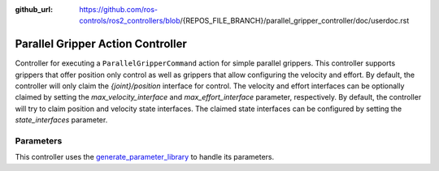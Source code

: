 :github_url: https://github.com/ros-controls/ros2_controllers/blob/{REPOS_FILE_BRANCH}/parallel_gripper_controller/doc/userdoc.rst

.. _parallel_gripper_controller_userdoc:

Parallel Gripper Action Controller
-----------------------------------

Controller for executing a ``ParallelGripperCommand`` action for simple parallel grippers.
This controller supports grippers that offer position only control as well as grippers that allow configuring the velocity and effort.
By default, the controller will only claim the `{joint}/position` interface for control.
The velocity and effort interfaces can be optionally claimed by setting the `max_velocity_interface` and `max_effort_interface` parameter, respectively.
By default, the controller will try to claim position and velocity state interfaces.
The claimed state interfaces can be configured by setting the `state_interfaces` parameter.

Parameters
^^^^^^^^^^^
This controller uses the `generate_parameter_library <https://github.com/PickNikRobotics/generate_parameter_library>`_ to handle its parameters.

.. generate_parameter_library_details:: ../src/gripper_action_controller_parameters.yaml
